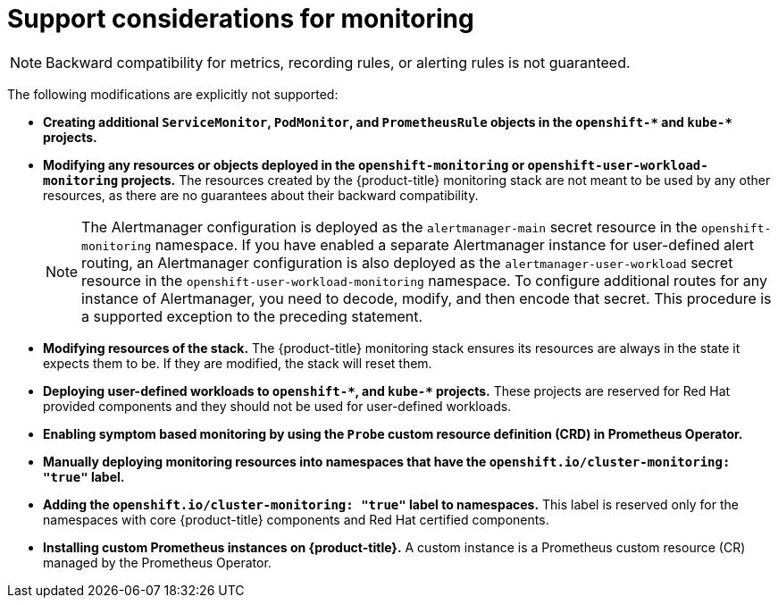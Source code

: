 // Module included in the following assemblies:
//
// * observability/monitoring/configuring-the-monitoring-stack.adoc

:_mod-docs-content-type: CONCEPT
[id="support-considerations_{context}"]
= Support considerations for monitoring

[NOTE]
====
Backward compatibility for metrics, recording rules, or alerting rules is not guaranteed.
====

The following modifications are explicitly not supported:

ifndef::openshift-dedicated,openshift-rosa[]
* *Creating additional `ServiceMonitor`, `PodMonitor`, and `PrometheusRule` objects in the `openshift-&#42;` and `kube-&#42;` projects.*
* *Modifying any resources or objects deployed in the `openshift-monitoring` or `openshift-user-workload-monitoring` projects.* The resources created by the {product-title} monitoring stack are not meant to be used by any other resources, as there are no guarantees about their backward compatibility.
+
[NOTE]
====
The Alertmanager configuration is deployed as the `alertmanager-main` secret resource in the `openshift-monitoring` namespace.
If you have enabled a separate Alertmanager instance for user-defined alert routing, an Alertmanager configuration is also deployed as the `alertmanager-user-workload` secret resource in the `openshift-user-workload-monitoring` namespace.
To configure additional routes for any instance of Alertmanager, you need to decode, modify, and then encode that secret.
This procedure is a supported exception to the preceding statement.
====
+
* *Modifying resources of the stack.* The {product-title} monitoring stack ensures its resources are always in the state it expects them to be. If they are modified, the stack will reset them.
* *Deploying user-defined workloads to `openshift-&#42;`, and `kube-&#42;` projects.* These projects are reserved for Red Hat provided components and they should not be used for user-defined workloads.
* *Enabling symptom based monitoring by using the `Probe` custom resource definition (CRD) in Prometheus Operator.*
* *Manually deploying monitoring resources into namespaces that have the `openshift.io/cluster-monitoring: "true"` label.*
* *Adding the `openshift.io/cluster-monitoring: "true"` label to namespaces.* This label is reserved only for the namespaces with core {product-title} components and Red{nbsp}Hat certified components.
endif::openshift-dedicated,openshift-rosa[]

* *Installing custom Prometheus instances on {product-title}.* A custom instance is a Prometheus custom resource (CR) managed by the Prometheus Operator.
ifdef::openshift-dedicated,openshift-rosa[]
* *Modifying the default platform monitoring components.* You should not modify any of the components defined in the `cluster-monitoring-config` config map. Red Hat SRE uses these components to monitor the core cluster components and Kubernetes services.
endif::openshift-dedicated,openshift-rosa[]
